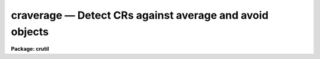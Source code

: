 craverage — Detect CRs against average and avoid objects
========================================================

**Package: crutil**

.. raw:: html

  <BODY>
  <TABLE WIDTH="100%" BORDER=0><TR>
  <TD ALIGN=LEFT><FONT SIZE=4>
  <B>craverage (Apr98)</B></FONT></TD>
  <TD ALIGN=CENTER><FONT SIZE=4>
  <B>noao.imred.crutil</B>
  </FONT></TD>
  <TD ALIGN=RIGHT><FONT SIZE=4>
  <B>craverage (Apr98)</B></FONT></TD>
  </TR></TABLE><P>
  <TITLE>craverage</TITLE>
  <UL>
  </UL>
  <H2><A NAME="s_name">NAME</A></H2>
  <! BeginSection: 'NAME'>
  <UL>
  craverage -- detect CRs and objects using average filter
  </UL>
  <! EndSection:   'NAME'>
  <H2><A NAME="s_synopsis">SYNOPSIS</A></H2>
  <! BeginSection: 'SYNOPSIS'>
  <UL>
  <B>Craverage</B> detects cosmic rays and objects using a moving block
  average filter with the central pixel plus some number of additional high
  pixels  excluded and a median of an annulus around the block average box.
  It avoids identification of the cores of objects as cosmic rays by
  excluding pixels within the detected objects as cosmic ray candidates.
  </UL>
  <! EndSection:   'SYNOPSIS'>
  <H2><A NAME="s_usage___">USAGE   </A></H2>
  <! BeginSection: 'USAGE   '>
  <UL>
  <PRE>
  craverage input output
  </PRE>
  </UL>
  <! EndSection:   'USAGE   '>
  <H2><A NAME="s_parameters">PARAMETERS</A></H2>
  <! BeginSection: 'PARAMETERS'>
  <UL>
  <DL>
  <DT><B><A NAME="l_input">input</A></B></DT>
  <! Sec='PARAMETERS' Level=0 Label='input' Line='input'>
  <DD>List of input images in which to detect cosmic rays and objects.
  </DD>
  </DL>
  <DL>
  <DT><B><A NAME="l_output">output</A></B></DT>
  <! Sec='PARAMETERS' Level=0 Label='output' Line='output'>
  <DD>List of output images in which cosmic rays are replaced by the block average
  value excluding the cosmic ray.  If no output image name is given then
  no output image will be created.
  </DD>
  </DL>
  <DL>
  <DT><B><A NAME="l_crmask">crmask = "<TT></TT>"</A></B></DT>
  <! Sec='PARAMETERS' Level=0 Label='crmask' Line='crmask = ""'>
  <DD>List of input and output cosmic ray and object masks.  If the mask exists
  then the mask values are used to exclude data pixels from the calculations
  and zero mask values are candidates for cosmic rays or objects.
  Detected cosmic rays and objects are identified in the mask with values
  given by the <I>crval</I> and <I>objval</I> parameters.  If no output cosmic
  ray mask is given then no mask will be created.
  </DD>
  </DL>
  <DL>
  <DT><B><A NAME="l_average">average = "<TT></TT>"</A></B></DT>
  <! Sec='PARAMETERS' Level=0 Label='average' Line='average = ""'>
  <DD>List of output block average filtered images.  If no image name is given
  then no image will be created.
  </DD>
  </DL>
  <DL>
  <DT><B><A NAME="l_sigma">sigma = "<TT></TT>"</A></B></DT>
  <! Sec='PARAMETERS' Level=0 Label='sigma' Line='sigma = ""'>
  <DD>List of output sigma images.  If no image name is given then no image
  will be created.
  </DD>
  </DL>
  <P>
  <DL>
  <DT><B><A NAME="l_navg">navg = 5 (minimum of 3)</A></B></DT>
  <! Sec='PARAMETERS' Level=0 Label='navg' Line='navg = 5 (minimum of 3)'>
  <DD>Square block average filter size given as the number of pixels along an
  edge.  The value will be rounded up to an odd value to be symmetrical
  around the center pixel excluded from the average.
  </DD>
  </DL>
  <DL>
  <DT><B><A NAME="l_nrej">nrej = 0 (minimum of 0)</A></B></DT>
  <! Sec='PARAMETERS' Level=0 Label='nrej' Line='nrej = 0 (minimum of 0)'>
  <DD>Number of additional highest pixels to exclude, in addition to the
  central pixel, in the block average.  The value should be small but it
  is needed to deal with cosmic rays that are bigger than a single pixel.
  </DD>
  </DL>
  <DL>
  <DT><B><A NAME="l_nbkg">nbkg = 5 (minimum of 1)</A></B></DT>
  <! Sec='PARAMETERS' Level=0 Label='nbkg' Line='nbkg = 5 (minimum of 1)'>
  <DD>Background annulus width around the box average filter in pixels.  The
  median of the pixels in this annulus is used to estimate the background.
  </DD>
  </DL>
  <DL>
  <DT><B><A NAME="l_nsig">nsig = 25 (minimum of 10)</A></B></DT>
  <! Sec='PARAMETERS' Level=0 Label='nsig' Line='nsig = 25 (minimum of 10)'>
  <DD>Square box size for empirical sigma estimates given as the number of
  pixels along an edge.  The sigma is estimated using percentile points
  of the pixels in the box.  The size of the box should contain
  of order 100 pixels or more.
  </DD>
  </DL>
  <DL>
  <DT><B><A NAME="l_var0">var0 = 0., var1 = 0., var2 = 0.</A></B></DT>
  <! Sec='PARAMETERS' Level=0 Label='var0' Line='var0 = 0., var1 = 0., var2 = 0.'>
  <DD>Variance coefficients for the variance model.  The variance model is
  <P>
  <PRE>
      variance = var0 + var1 * data + var2 * data^2
  </PRE>
  <P>
  where data is the maximum of zero and the average filtered pixel value and
  the variance is in data numbers.  All the coefficients must be positive or
  zero.  If they are all zero then empirical data sigmas are estimated by a
  percentile method in boxes of size given by <I>nsig</I>.
  </DD>
  </DL>
  <P>
  <DL>
  <DT><B><A NAME="l_crval">crval = 1</A></B></DT>
  <! Sec='PARAMETERS' Level=0 Label='crval' Line='crval = 1'>
  <DD>Mask value for detected cosmic rays.  It is legal for the value to be
  zero to not mark the cosmic rays in the output mask.
  </DD>
  </DL>
  <DL>
  <DT><B><A NAME="l_lcrsig">lcrsig = 10., hcrsig = 5.</A></B></DT>
  <! Sec='PARAMETERS' Level=0 Label='lcrsig' Line='lcrsig = 10., hcrsig = 5.'>
  <DD>Low and high sigma factors for detecting cosmic rays.  These factors
  multiply the computed or estimated sigma at each pixel and these threshold
  values are compared to the difference between the candidate pixel and the
  block average filter value (average of box around the pixel).  This only
  applies to pixels where the block average filter value is within a
  specified threshold of the background estimate; i.e. the average value is
  not considered as part of an object.
  </DD>
  </DL>
  <DL>
  <DT><B><A NAME="l_crgrow">crgrow = 0.</A></B></DT>
  <! Sec='PARAMETERS' Level=0 Label='crgrow' Line='crgrow = 0.'>
  <DD>Cosmic ray growing radius.  Pixels detected and marked in the output cosmic
  ray mask by the <I>crval</I> value are increased in size in the mask (but
  not replaced in the output image) by also flagging all zero valued mask
  pixels within this specified radius with the cosmic ray mask value.  This
  is done after the detection phase is complete.  The separation between
  pixels is the distance between pixel centers computed as a real value.
  Note a value of at least one is required to affect other mask pixels.
  </DD>
  </DL>
  <P>
  <DL>
  <DT><B><A NAME="l_objval">objval = 0</A></B></DT>
  <! Sec='PARAMETERS' Level=0 Label='objval' Line='objval = 0'>
  <DD>Mask value for detected objects.  It is legal for the value to be
  zero to not mark the objects in the output mask.
  </DD>
  </DL>
  <DL>
  <DT><B><A NAME="l_lobjsig">lobjsig = 10., hobjsig = 5.</A></B></DT>
  <! Sec='PARAMETERS' Level=0 Label='lobjsig' Line='lobjsig = 10., hobjsig = 5.'>
  <DD>Low and high sigma factors for detecting objects.  These factors multiply
  the computed or estimated sigma at each pixel and these threshold values
  are compared to the difference between the block average filter value and
  the background annulus median.  If the values are made very large then
  object detection can be eliminated and cosmic rays will be detected
  everywhere.
  </DD>
  </DL>
  <DL>
  <DT><B><A NAME="l_objgrow">objgrow = 0.</A></B></DT>
  <! Sec='PARAMETERS' Level=0 Label='objgrow' Line='objgrow = 0.'>
  <DD>Object detection growing radius.  Pixels detected and marked in the output
  mask by the <I>objval</I> value are increased in size in the mask by also
  flagging all zero valued mask pixels within this specified radius with the
  cosmic ray mask value.  This is done after the detection phase is complete
  and so object grown pixels are not used in excluding cosmic ray
  candidates.  The separation between pixels is the distance between pixel
  centers computed as a real value.  Note a value of at least one is
  required to affect other mask pixels.
  </DD>
  </DL>
  </UL>
  <! EndSection:   'PARAMETERS'>
  <H2><A NAME="s_description">DESCRIPTION</A></H2>
  <! BeginSection: 'DESCRIPTION'>
  <UL>
  <B>Craverage</B> detects cosmic rays and objects using a moving block
  average filter with the central pixel and a specified number of additional
  highest pixels excluded and a median of an annulus around the block average
  box.  It avoids identification of the cores of objects as cosmic rays by
  excluding pixels within the detected objects as cosmic ray candidates.
  <P>
  The block average filter computes the average of pixels in a box with the
  central or target pixel excluded.  In addition the <I>nrej</I> parameter can
  be used to exclude that number of highest remaining pixels as possible
  contamination from cosmic rays which are larger than one pixel or possibly
  a very nearby additional cosmic ray.  The <I>nrej</I> value should be kept
  small relative to the total number of pixels in the average so that the
  average will still be elevated over the median in real underlying objects.
  The resulting average is used as the prediction for the value of the target
  pixel.  The median of the pixels in a square background annulus around the
  block average box provides the prediction for the background at the target
  pixel.
  <P>
  The target pixel is considered part of an object if the difference between
  the average value and the median background exceeds a specified threshold.
  If the pixel is NOT considered to be part of an object then if the
  difference between the pixel value and the average value exceeds a
  different specified threshold it is identified as a cosmic ray.
  <P>
  The thresholds are defined in terms of sigma factors, which may be
  different for positive and negative deviations and for object and
  cosmic ray identification.  The sigma factors multiply an estimate
  for the statistical sigma of the target pixel.  The estimate is
  either based on a noise model or sigma of pixels in a box near the
  target pixel.
  <P>
  The <I>crmask</I> parameter specifies a pixel mask for the image.  If the
  mask exists then non-zero mask values will be used to exclude pixels from
  the average, background median, and empirical sigma estimates.  Also any
  pixels with non-zero mask values will not be altered either in the output
  image or in the final mask.  If the  mask does not exist then it behaves as
  if all mask values are zero.  If all pixels in the average box or median
  annulus are previously flagged then the estimates will be undefined and
  nothing will be done to the output image or mask.  Because the task can
  use an input mask to mark pixels not to be considered it can be used
  in an iterative fashion.
  <P>
  The noise model is given by the formula
  <P>
  <PRE>
      variance = var0 + var1 * data + var2 * data^2
  </PRE>
  <P>
  where data is the maximum of zero and the average estimate for the target
  pixel.  The coefficients are all given in terms of the data numbers.  This
  model can be related to common detector parameters.  For CCDs var0 is the
  readout noise expressed as a variance in data numbers and var1 is the
  inverse gain (DN/electrons).  The second order coefficient has the
  interpretation of flat field introduced variance.
  <P>
  If all the coefficients are zero then an empirical sigma is estimated as
  follows.  The input image is divided into square blocks of size
  <I>nsig</I>.  The (unmasked) pixel values in a block are sorted and the
  pixel values nearest the 15.9 and 84.1 percentiles are selected.  These are
  the one sigma points in a Gaussian distribution.  The sigma estimate is the
  difference of these two values divided by two.  This algorithm is used to
  avoid contamination of the sigma estimate by the bad pixel values.  The
  block size must be at least 10 pixels in each dimension to provide
  sufficient pixels for a good estimate of the percentile points.  The sigma
  estimate for a pixel is the sigma from the nearest block.  A moving box is
  not used for reasons of efficiency.
  <P>
  If an output image name is specified then the output image is produced as a
  copy of the input image but with the identified cosmic ray pixels replaced
  by the average predicted value.  Other optional output images are
  the average filtered values and the sigma values.
  <P>
  If a mask is specified the detected cosmic rays will be identified with
  values given by the <I>crval</I> parameter and object pixels will be
  identified with values given by the <I>objval</I> parameter.  Note that one
  does not need to use an output image and the cosmic rays can be replaced by
  interpolation in the data using the tasks <I>crfix</I>, <I>fixpix</I>, or
  <I>ccdproc</I>.
  <P>
  One final step may be applied to the output mask.  The mask values
  identified with the <I>crval</I> and <I>objval</I> values may be grown
  by identifying pixel values within a specified radius with the same
  mask value.  Note that this step is done at the end and so any pixels
  in a preexisting input mask with the same values will also be grown.
  Also the grown pixels will not affect the output cosmic ray replaced
  image.  See <I>crgrow</I> for a further discussion.
  </UL>
  <! EndSection:   'DESCRIPTION'>
  <H2><A NAME="s_examples">EXAMPLES</A></H2>
  <! BeginSection: 'EXAMPLES'>
  <UL>
  This example illustrates using the <B>craverage</B> task to
  create a mask with cosmic rays and objects identified and displayed.
  The image is a CCD image with a readout noise of 5 electrons
  and a gain of 3 electrons per data number.  This implies variance
  model coefficients of
  <P>
  <PRE>
      var0 = (5/3)^2 = 2.78
      var1 = 1/3 = 0.34
  </PRE>
  <P>
  <PRE>
      cl&gt; display obj001 1                  # Display in first frame
      cl&gt; craverage obj001 "" crmask=mask001 var0=2.78 var1=0.34\<BR>
      &gt;&gt;&gt; crval=1 objval=2
      cl&gt; display crobj001 2 overlay=mask001 ocol="1=green,2=red"
  </PRE>
  </UL>
  <! EndSection:   'EXAMPLES'>
  <H2><A NAME="s_see_also">SEE ALSO</A></H2>
  <! BeginSection: 'SEE ALSO'>
  <UL>
  cosmicrays, crnebula, median, crfix, crgrow, crmedian
  </UL>
  <! EndSection:    'SEE ALSO'>
  
  <! Contents: 'NAME' 'SYNOPSIS' 'USAGE   ' 'PARAMETERS' 'DESCRIPTION' 'EXAMPLES' 'SEE ALSO'  >
  
  </BODY>
  </HTML>